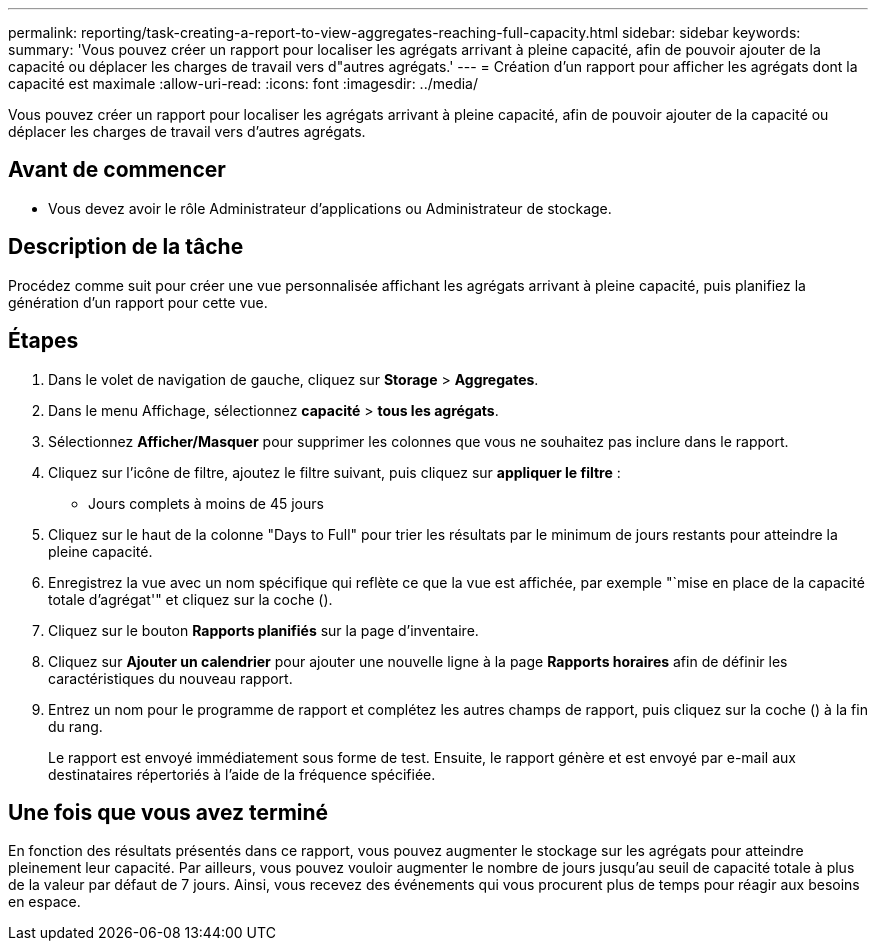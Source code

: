 ---
permalink: reporting/task-creating-a-report-to-view-aggregates-reaching-full-capacity.html 
sidebar: sidebar 
keywords:  
summary: 'Vous pouvez créer un rapport pour localiser les agrégats arrivant à pleine capacité, afin de pouvoir ajouter de la capacité ou déplacer les charges de travail vers d"autres agrégats.' 
---
= Création d'un rapport pour afficher les agrégats dont la capacité est maximale
:allow-uri-read: 
:icons: font
:imagesdir: ../media/


[role="lead"]
Vous pouvez créer un rapport pour localiser les agrégats arrivant à pleine capacité, afin de pouvoir ajouter de la capacité ou déplacer les charges de travail vers d'autres agrégats.



== Avant de commencer

* Vous devez avoir le rôle Administrateur d'applications ou Administrateur de stockage.




== Description de la tâche

Procédez comme suit pour créer une vue personnalisée affichant les agrégats arrivant à pleine capacité, puis planifiez la génération d'un rapport pour cette vue.



== Étapes

. Dans le volet de navigation de gauche, cliquez sur *Storage* > *Aggregates*.
. Dans le menu Affichage, sélectionnez *capacité* > *tous les agrégats*.
. Sélectionnez *Afficher/Masquer* pour supprimer les colonnes que vous ne souhaitez pas inclure dans le rapport.
. Cliquez sur l'icône de filtre, ajoutez le filtre suivant, puis cliquez sur *appliquer le filtre* :
+
** Jours complets à moins de 45 jours


. Cliquez sur le haut de la colonne "Days to Full" pour trier les résultats par le minimum de jours restants pour atteindre la pleine capacité.
. Enregistrez la vue avec un nom spécifique qui reflète ce que la vue est affichée, par exemple "`mise en place de la capacité totale d'agrégat'" et cliquez sur la coche (image:../media/blue-check.gif[""]).
. Cliquez sur le bouton *Rapports planifiés* sur la page d'inventaire.
. Cliquez sur *Ajouter un calendrier* pour ajouter une nouvelle ligne à la page *Rapports horaires* afin de définir les caractéristiques du nouveau rapport.
. Entrez un nom pour le programme de rapport et complétez les autres champs de rapport, puis cliquez sur la coche (image:../media/blue-check.gif[""]) à la fin du rang.
+
Le rapport est envoyé immédiatement sous forme de test. Ensuite, le rapport génère et est envoyé par e-mail aux destinataires répertoriés à l'aide de la fréquence spécifiée.





== Une fois que vous avez terminé

En fonction des résultats présentés dans ce rapport, vous pouvez augmenter le stockage sur les agrégats pour atteindre pleinement leur capacité. Par ailleurs, vous pouvez vouloir augmenter le nombre de jours jusqu'au seuil de capacité totale à plus de la valeur par défaut de 7 jours. Ainsi, vous recevez des événements qui vous procurent plus de temps pour réagir aux besoins en espace.
